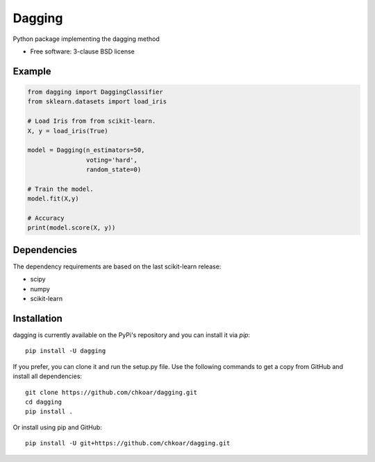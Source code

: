 ===============================
Dagging
===============================

.. image:: https://img.shields.io/travis/chkoar/dagging.svg
        :target: https://travis-ci.org/chkoar/dagging

.. image:: https://codecov.io/gh/chkoar/dagging/branch/master/graph/badge.svg
  :target: https://codecov.io/gh/chkoar/dagging

.. image:: https://img.shields.io/pypi/v/dagging.svg
        :target: https://pypi.python.org/pypi/dagging


Python package implementing the dagging method

* Free software: 3-clause BSD license

Example
-------

.. code-block:: python

    from dagging import DaggingClassifier
    from sklearn.datasets import load_iris 

    # Load Iris from from scikit-learn.
    X, y = load_iris(True)

    model = Dagging(n_estimators=50,
                    voting='hard',
                    random_state=0)

    # Train the model.
    model.fit(X,y)

    # Accuracy
    print(model.score(X, y))


Dependencies
------------

The dependency requirements are based on the last scikit-learn release:

* scipy
* numpy
* scikit-learn

Installation
------------

dagging is currently available on the PyPi's repository and you can
install it via `pip`::

  pip install -U dagging

If you prefer, you can clone it and run the setup.py file. Use the following
commands to get a copy from GitHub and install all dependencies::

  git clone https://github.com/chkoar/dagging.git
  cd dagging
  pip install .

Or install using pip and GitHub::

  pip install -U git+https://github.com/chkoar/dagging.git

